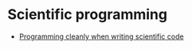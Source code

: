 * Scientific programming

  - [[https://softwareengineering.stackexchange.com/q/373633][Programming cleanly when writing scientific code]]
